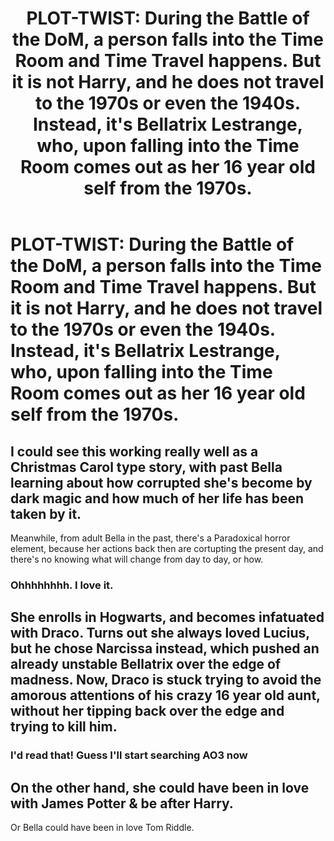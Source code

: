 #+TITLE: PLOT-TWIST: During the Battle of the DoM, a person falls into the Time Room and Time Travel happens. But it is not Harry, and he does not travel to the 1970s or even the 1940s. Instead, it's Bellatrix Lestrange, who, upon falling into the Time Room comes out as her 16 year old self from the 1970s.

* PLOT-TWIST: During the Battle of the DoM, a person falls into the Time Room and Time Travel happens. But it is not Harry, and he does not travel to the 1970s or even the 1940s. Instead, it's Bellatrix Lestrange, who, upon falling into the Time Room comes out as her 16 year old self from the 1970s.
:PROPERTIES:
:Author: maxart2001
:Score: 42
:DateUnix: 1617038100.0
:DateShort: 2021-Mar-29
:FlairText: Prompt
:END:

** I could see this working really well as a Christmas Carol type story, with past Bella learning about how corrupted she's become by dark magic and how much of her life has been taken by it.

Meanwhile, from adult Bella in the past, there's a Paradoxical horror element, because her actions back then are cortupting the present day, and there's no knowing what will change from day to day, or how.
:PROPERTIES:
:Author: Rose_Red_Wolf
:Score: 21
:DateUnix: 1617050285.0
:DateShort: 2021-Mar-30
:END:

*** Ohhhhhhhh. I love it.
:PROPERTIES:
:Author: Sam-HobbitOfTheShire
:Score: 3
:DateUnix: 1617077864.0
:DateShort: 2021-Mar-30
:END:


** She enrolls in Hogwarts, and becomes infatuated with Draco. Turns out she always loved Lucius, but he chose Narcissa instead, which pushed an already unstable Bellatrix over the edge of madness. Now, Draco is stuck trying to avoid the amorous attentions of his crazy 16 year old aunt, without her tipping back over the edge and trying to kill him.
:PROPERTIES:
:Author: dannylouisiana
:Score: 26
:DateUnix: 1617047476.0
:DateShort: 2021-Mar-30
:END:

*** I'd read that! Guess I'll start searching AO3 now
:PROPERTIES:
:Author: LinaHime
:Score: 8
:DateUnix: 1617047602.0
:DateShort: 2021-Mar-30
:END:


** On the other hand, she could have been in love with James Potter & be after Harry.

Or Bella could have been in love Tom Riddle.
:PROPERTIES:
:Author: JasonFrost7
:Score: 1
:DateUnix: 1617114699.0
:DateShort: 2021-Mar-30
:END:

